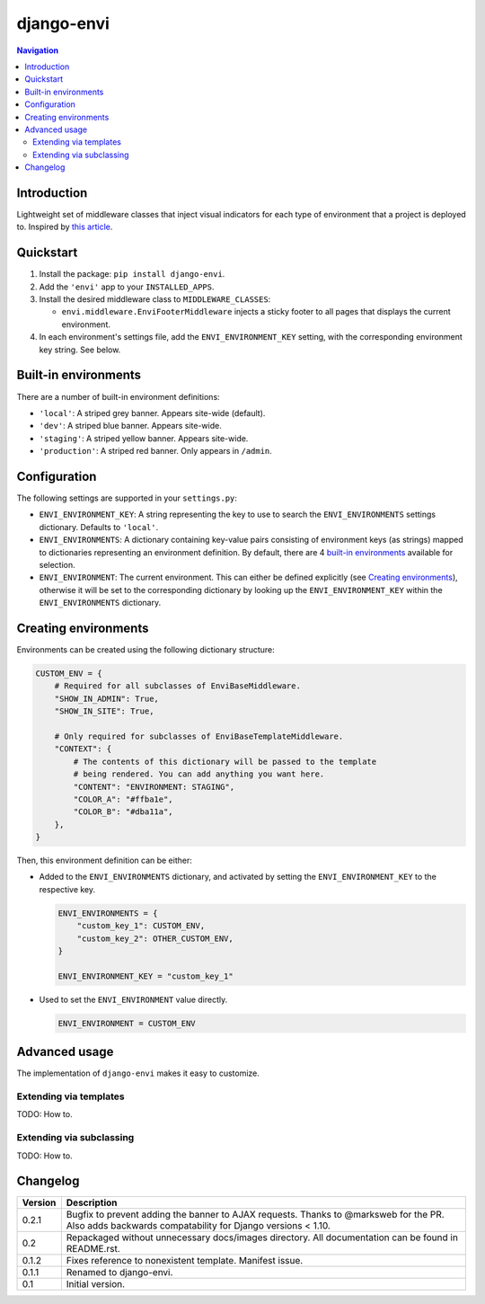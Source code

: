 ===========
django-envi
===========

|travis| |codacy| |coverage| |pypi|

.. |travis| image:: https://travis-ci.org/teapow/django-envi.svg?branch=master
   :target: https://travis-ci.org/teapow/django-envi

.. |codacy| image:: https://api.codacy.com/project/badge/Grade/d1503b14ca7c4d96bcd0141ffbbb2d26    
   :target: https://www.codacy.com/app/teapow/django-envi
   
.. |coverage| image:: https://api.codacy.com/project/badge/Coverage/d1503b14ca7c4d96bcd0141ffbbb2d26
   :target: https://www.codacy.com/app/teapow/django-envi

.. |pypi| image:: https://badge.fury.io/py/django-envi.svg
    :target: https://badge.fury.io/py/django-envi

.. contents:: Navigation


Introduction
============

Lightweight set of middleware classes that inject visual indicators for
each type of environment that a project is deployed to. Inspired by
`this article`_.

.. _this article: https://goo.gl/7cLsOH

.. image:: https://i.imgur.com/flSPk7w.png


Quickstart
==========

1. Install the package: ``pip install django-envi``.
2. Add the ``'envi'`` app to your ``INSTALLED_APPS``.
3. Install the desired middleware class to ``MIDDLEWARE_CLASSES``:

   * ``envi.middleware.EnviFooterMiddleware`` injects a sticky footer to
     all pages that displays the current environment.

4. In each environment's settings file, add the ``ENVI_ENVIRONMENT_KEY`` 
   setting, with the corresponding environment key string. See below.


Built-in environments
=====================

There are a number of built-in environment definitions:

* ``'local'``: A striped grey banner. Appears site-wide (default).

* ``'dev'``: A striped blue banner. Appears site-wide.

* ``'staging'``: A striped yellow banner. Appears site-wide.

* ``'production'``: A striped red banner. Only appears in ``/admin``.


Configuration
=============

The following settings are supported in your ``settings.py``:

* ``ENVI_ENVIRONMENT_KEY``: A string representing the key to use to search
  the ``ENVI_ENVIRONMENTS`` settings dictionary. Defaults to ``'local'``.

* ``ENVI_ENVIRONMENTS``: A dictionary containing key-value pairs consisting
  of environment keys (as strings) mapped to dictionaries representing an
  environment definition. By default, there are 4 `built-in environments`_
  available for selection.

* ``ENVI_ENVIRONMENT``: The current environment. This can either be defined
  explicitly (see `Creating environments`_), otherwise it will be set to the
  corresponding dictionary by looking up the ``ENVI_ENVIRONMENT_KEY`` within
  the ``ENVI_ENVIRONMENTS`` dictionary.

Creating environments
=====================

Environments can be created using the following dictionary structure:

.. code-block:: python

  CUSTOM_ENV = {
      # Required for all subclasses of EnviBaseMiddleware.
      "SHOW_IN_ADMIN": True,
      "SHOW_IN_SITE": True,

      # Only required for subclasses of EnviBaseTemplateMiddleware.
      "CONTEXT": {
          # The contents of this dictionary will be passed to the template
          # being rendered. You can add anything you want here.
          "CONTENT": "ENVIRONMENT: STAGING",
          "COLOR_A": "#ffba1e",
          "COLOR_B": "#dba11a",
      },
  }

Then, this environment definition can be either:

* Added to the ``ENVI_ENVIRONMENTS`` dictionary, and activated by setting
  the ``ENVI_ENVIRONMENT_KEY`` to the respective key.

  .. code-block:: python

    ENVI_ENVIRONMENTS = {
        "custom_key_1": CUSTOM_ENV,
        "custom_key_2": OTHER_CUSTOM_ENV,
    }

    ENVI_ENVIRONMENT_KEY = "custom_key_1"

* Used to set the ``ENVI_ENVIRONMENT`` value directly.

  .. code-block:: python

    ENVI_ENVIRONMENT = CUSTOM_ENV


Advanced usage
==============

The implementation of ``django-envi`` makes it easy to customize.


Extending via templates
-----------------------

TODO: How to.


Extending via subclassing
-------------------------

TODO: How to.


Changelog
=========

+----------------+-----------------------------------------------------------+
| Version        | Description                                               |
+================+===========================================================+
| 0.2.1          | Bugfix to prevent adding the banner to AJAX requests.     |
|                | Thanks to @marksweb for the PR. Also adds backwards       |
|                | compatability for Django versions < 1.10.                 |
+----------------+-----------------------------------------------------------+
| 0.2            | Repackaged without unnecessary docs/images directory. All |
|                | documentation can be found in README.rst.                 |
+----------------+-----------------------------------------------------------+
| 0.1.2          | Fixes reference to nonexistent template. Manifest issue.  |
+----------------+-----------------------------------------------------------+
| 0.1.1          | Renamed to django-envi.                                   |
+----------------+-----------------------------------------------------------+
| 0.1            | Initial version.                                          |
+----------------+-----------------------------------------------------------+
